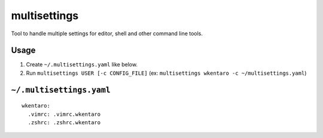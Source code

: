 multisettings
=============

.. image:: https://travis-ci.org/wkentaro/multisettings.svg?branch=master
    :target: https://travis-ci.org/wkentaro/multisettings
.. image:: https://badge.fury.io/py/multisettings.svg
    :target: https://badge.fury.io/py/multisettings


Tool to handle multiple settings for editor, shell and other command line tools.


Usage
-----

#. Create ``~/.multisettings.yaml`` like below.
#. Run ``multisettings USER [-c CONFIG_FILE]`` (ex: ``multisettings wkentaro -c ~/multisettings.yaml``)


``~/.multisettings.yaml``
-------------------------

::

    wkentaro:
      .vimrc: .vimrc.wkentaro
      .zshrc: .zshrc.wkentaro
